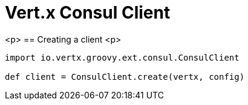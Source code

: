 = Vert.x Consul Client

<p>
== Creating a client
<p>
[source,java]
----
import io.vertx.groovy.ext.consul.ConsulClient

def client = ConsulClient.create(vertx, config)


----